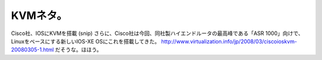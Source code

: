 ﻿KVMネタ。
############



Cisco社、IOSにKVMを搭載
(snip)
さらに、Cisco社は今回、同社製ハイエンドルータの最高峰である「ASR 1000」向けで、Linuxをベースにする新しいIOS-XE OSにこれを搭載してきた。
http://www.virtualization.info/jp/2008/03/ciscoioskvm-20080305-1.html
だそうな。ほほう。



.. author:: mkouhei
.. categories:: computer, virt., network, 
.. tags::



